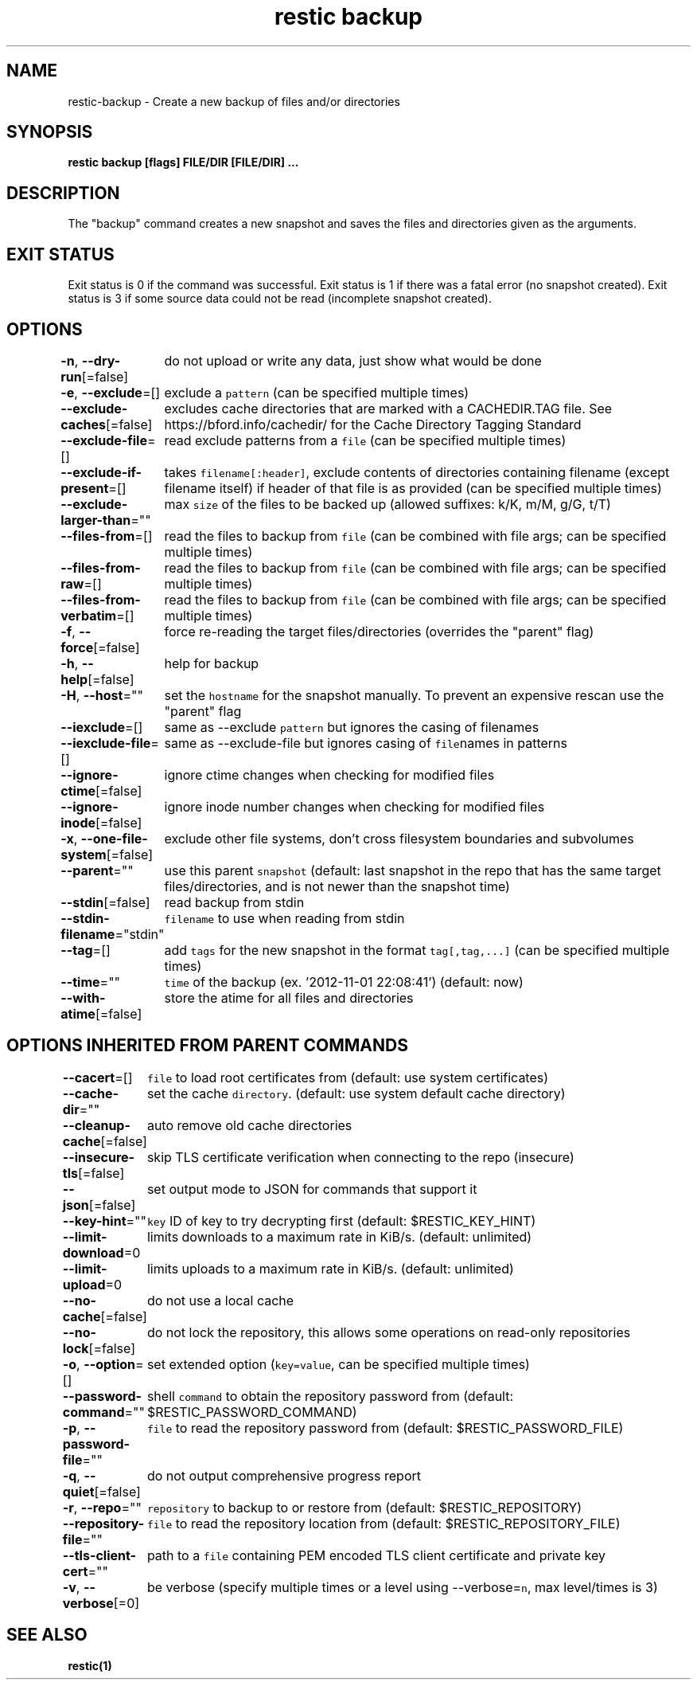 .nh
.TH "restic backup" "1" "Jan 2017" "generated by \fB\fCrestic generate\fR" ""

.SH NAME
.PP
restic\-backup \- Create a new backup of files and/or directories


.SH SYNOPSIS
.PP
\fBrestic backup [flags] FILE/DIR [FILE/DIR] ...\fP


.SH DESCRIPTION
.PP
The "backup" command creates a new snapshot and saves the files and directories
given as the arguments.


.SH EXIT STATUS
.PP
Exit status is 0 if the command was successful.
Exit status is 1 if there was a fatal error (no snapshot created).
Exit status is 3 if some source data could not be read (incomplete snapshot created).


.SH OPTIONS
.PP
\fB\-n\fP, \fB\-\-dry\-run\fP[=false]
	do not upload or write any data, just show what would be done

.PP
\fB\-e\fP, \fB\-\-exclude\fP=[]
	exclude a \fB\fCpattern\fR (can be specified multiple times)

.PP
\fB\-\-exclude\-caches\fP[=false]
	excludes cache directories that are marked with a CACHEDIR.TAG file. See https://bford.info/cachedir/ for the Cache Directory Tagging Standard

.PP
\fB\-\-exclude\-file\fP=[]
	read exclude patterns from a \fB\fCfile\fR (can be specified multiple times)

.PP
\fB\-\-exclude\-if\-present\fP=[]
	takes \fB\fCfilename[:header]\fR, exclude contents of directories containing filename (except filename itself) if header of that file is as provided (can be specified multiple times)

.PP
\fB\-\-exclude\-larger\-than\fP=""
	max \fB\fCsize\fR of the files to be backed up (allowed suffixes: k/K, m/M, g/G, t/T)

.PP
\fB\-\-files\-from\fP=[]
	read the files to backup from \fB\fCfile\fR (can be combined with file args; can be specified multiple times)

.PP
\fB\-\-files\-from\-raw\fP=[]
	read the files to backup from \fB\fCfile\fR (can be combined with file args; can be specified multiple times)

.PP
\fB\-\-files\-from\-verbatim\fP=[]
	read the files to backup from \fB\fCfile\fR (can be combined with file args; can be specified multiple times)

.PP
\fB\-f\fP, \fB\-\-force\fP[=false]
	force re\-reading the target files/directories (overrides the "parent" flag)

.PP
\fB\-h\fP, \fB\-\-help\fP[=false]
	help for backup

.PP
\fB\-H\fP, \fB\-\-host\fP=""
	set the \fB\fChostname\fR for the snapshot manually. To prevent an expensive rescan use the "parent" flag

.PP
\fB\-\-iexclude\fP=[]
	same as \-\-exclude \fB\fCpattern\fR but ignores the casing of filenames

.PP
\fB\-\-iexclude\-file\fP=[]
	same as \-\-exclude\-file but ignores casing of \fB\fCfile\fRnames in patterns

.PP
\fB\-\-ignore\-ctime\fP[=false]
	ignore ctime changes when checking for modified files

.PP
\fB\-\-ignore\-inode\fP[=false]
	ignore inode number changes when checking for modified files

.PP
\fB\-x\fP, \fB\-\-one\-file\-system\fP[=false]
	exclude other file systems, don't cross filesystem boundaries and subvolumes

.PP
\fB\-\-parent\fP=""
	use this parent \fB\fCsnapshot\fR (default: last snapshot in the repo that has the same target files/directories, and is not newer than the snapshot time)

.PP
\fB\-\-stdin\fP[=false]
	read backup from stdin

.PP
\fB\-\-stdin\-filename\fP="stdin"
	\fB\fCfilename\fR to use when reading from stdin

.PP
\fB\-\-tag\fP=[]
	add \fB\fCtags\fR for the new snapshot in the format \fB\fCtag[,tag,...]\fR (can be specified multiple times)

.PP
\fB\-\-time\fP=""
	\fB\fCtime\fR of the backup (ex. '2012\-11\-01 22:08:41') (default: now)

.PP
\fB\-\-with\-atime\fP[=false]
	store the atime for all files and directories


.SH OPTIONS INHERITED FROM PARENT COMMANDS
.PP
\fB\-\-cacert\fP=[]
	\fB\fCfile\fR to load root certificates from (default: use system certificates)

.PP
\fB\-\-cache\-dir\fP=""
	set the cache \fB\fCdirectory\fR\&. (default: use system default cache directory)

.PP
\fB\-\-cleanup\-cache\fP[=false]
	auto remove old cache directories

.PP
\fB\-\-insecure\-tls\fP[=false]
	skip TLS certificate verification when connecting to the repo (insecure)

.PP
\fB\-\-json\fP[=false]
	set output mode to JSON for commands that support it

.PP
\fB\-\-key\-hint\fP=""
	\fB\fCkey\fR ID of key to try decrypting first (default: $RESTIC\_KEY\_HINT)

.PP
\fB\-\-limit\-download\fP=0
	limits downloads to a maximum rate in KiB/s. (default: unlimited)

.PP
\fB\-\-limit\-upload\fP=0
	limits uploads to a maximum rate in KiB/s. (default: unlimited)

.PP
\fB\-\-no\-cache\fP[=false]
	do not use a local cache

.PP
\fB\-\-no\-lock\fP[=false]
	do not lock the repository, this allows some operations on read\-only repositories

.PP
\fB\-o\fP, \fB\-\-option\fP=[]
	set extended option (\fB\fCkey=value\fR, can be specified multiple times)

.PP
\fB\-\-password\-command\fP=""
	shell \fB\fCcommand\fR to obtain the repository password from (default: $RESTIC\_PASSWORD\_COMMAND)

.PP
\fB\-p\fP, \fB\-\-password\-file\fP=""
	\fB\fCfile\fR to read the repository password from (default: $RESTIC\_PASSWORD\_FILE)

.PP
\fB\-q\fP, \fB\-\-quiet\fP[=false]
	do not output comprehensive progress report

.PP
\fB\-r\fP, \fB\-\-repo\fP=""
	\fB\fCrepository\fR to backup to or restore from (default: $RESTIC\_REPOSITORY)

.PP
\fB\-\-repository\-file\fP=""
	\fB\fCfile\fR to read the repository location from (default: $RESTIC\_REPOSITORY\_FILE)

.PP
\fB\-\-tls\-client\-cert\fP=""
	path to a \fB\fCfile\fR containing PEM encoded TLS client certificate and private key

.PP
\fB\-v\fP, \fB\-\-verbose\fP[=0]
	be verbose (specify multiple times or a level using \-\-verbose=\fB\fCn\fR, max level/times is 3)


.SH SEE ALSO
.PP
\fBrestic(1)\fP
